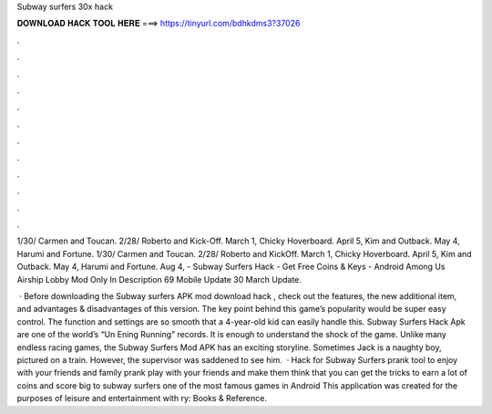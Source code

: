 Subway surfers 30x hack



𝐃𝐎𝐖𝐍𝐋𝐎𝐀𝐃 𝐇𝐀𝐂𝐊 𝐓𝐎𝐎𝐋 𝐇𝐄𝐑𝐄 ===> https://tinyurl.com/bdhkdms3?37026



.



.



.



.



.



.



.



.



.



.



.



.

1/30/ Carmen and Toucan. 2/28/ Roberto and Kick-Off. March 1, Chicky Hoverboard. April 5, Kim and Outback. May 4, Harumi and Fortune. 1/30/ Carmen and Toucan. 2/28/ Roberto and KickOff. March 1, Chicky Hoverboard. April 5, Kim and Outback. May 4, Harumi and Fortune. Aug 4, - Subway Surfers Hack - Get Free Coins & Keys - Android Among Us Airship Lobby Mod Only In Description 69 Mobile Update 30 March Update.

 · Before downloading the Subway surfers APK mod download hack , check out the features, the new additional item, and advantages & disadvantages of this version. The key point behind this game’s popularity would be super easy control. The function and settings are so smooth that a 4-year-old kid can easily handle this. Subway Surfers Hack Apk are one of the world’s “Un Ening Running” records. It is enough to understand the shock of the game. Unlike many endless racing games, the Subway Surfers Mod APK has an exciting storyline. Sometimes Jack is a naughty boy, pictured on a train. However, the supervisor was saddened to see him.  · Hack for Subway Surfers prank tool to enjoy with your friends and family prank play with your friends and make them think that you can get the tricks to earn a lot of coins and score big to subway surfers one of the most famous games in Android This application was created for the purposes of leisure and entertainment with ry: Books & Reference.

